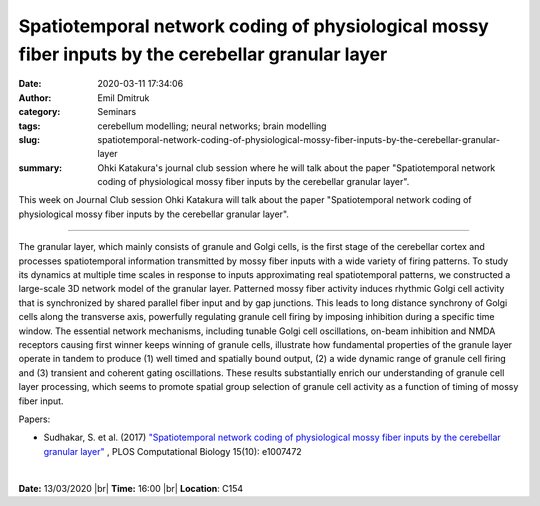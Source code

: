 Spatiotemporal network coding of physiological mossy fiber inputs by the cerebellar granular layer
##################################################################################################
:date: 2020-03-11 17:34:06
:author: Emil Dmitruk
:category: Seminars
:tags: cerebellum modelling; neural networks; brain modelling 
:slug: spatiotemporal-network-coding-of-physiological-mossy-fiber-inputs-by-the-cerebellar-granular-layer
:summary: Ohki Katakura's journal club session where he will talk about the paper "Spatiotemporal network coding of physiological mossy fiber inputs by the cerebellar granular layer".


This week on Journal Club session Ohki Katakura will talk about the paper "Spatiotemporal network coding of physiological mossy fiber inputs by the cerebellar granular layer".


------------

The granular layer, which mainly consists of granule and Golgi cells, is the first stage of the cerebellar cortex and processes spatiotemporal information transmitted by mossy fiber inputs with a wide variety of firing patterns. To study its dynamics at multiple time scales in response to inputs approximating real spatiotemporal patterns, we constructed a large-scale 3D network model of the granular layer. Patterned mossy fiber activity induces rhythmic Golgi cell activity that is synchronized by shared parallel fiber input and by gap junctions. This leads to long distance synchrony of Golgi cells along the transverse axis, powerfully regulating granule cell firing by imposing inhibition during a specific time window. The essential network mechanisms, including tunable Golgi cell oscillations, on-beam inhibition and NMDA receptors causing first winner keeps winning of granule cells, illustrate how fundamental properties of the granule layer operate in tandem to produce (1) well timed and spatially bound output, (2) a wide dynamic range of granule cell firing and (3) transient and coherent gating oscillations. These results substantially enrich our understanding of granule cell layer processing, which seems to promote spatial group selection of granule cell activity as a function of timing of mossy fiber input.

Papers:

- Sudhakar, S. et al. (2017) `"Spatiotemporal network coding of physiological mossy fiber inputs by the cerebellar granular layer" 
  <https://doi.org/10.1371/journal.pcbi.1005754>`__ , 
  PLOS Computational Biology 15(10): e1007472 


|

**Date:** 13/03/2020 |br|
**Time:** 16:00 |br|
**Location**: C154

.. |br| raw:: html

    <br />


